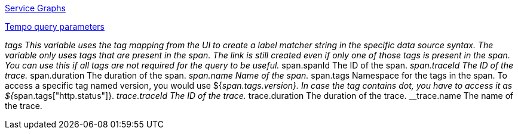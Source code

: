 
https://grafana.com/docs/tempo/latest/metrics-generator/service_graphs/[Service Graphs]

https://grafana.com/docs/grafana/latest/datasources/tempo/configure-tempo-data-source/[Tempo query parameters]

__tags	This variable uses the tag mapping from the UI to create a label matcher string in the specific data source syntax. The variable only uses tags that are present in the span. The link is still created even if only one of those tags is present in the span. You can use this if all tags are not required for the query to be useful.
__span.spanId	The ID of the span.
__span.traceId	The ID of the trace.
__span.duration	The duration of the span.
__span.name	Name of the span.
__span.tags	Namespace for the tags in the span. To access a specific tag named version, you would use ${__span.tags.version}. In case the tag contains dot, you have to access it as ${__span.tags["http.status"]}.
__trace.traceId	The ID of the trace.
__trace.duration	The duration of the trace.
__trace.name	The name of the trace.